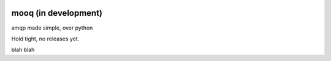 .. image:: docs/_static/logo_full2.png

.. image:: http://tactile.com.au/jenkins/buildStatus/icon?job=mooq1
    :target: https://github.com/jeremyarr/mooq

.. image:: https://img.shields.io/badge/license-MIT-blue.svg
    :target: https://github.com/jeremyarr/mooq

.. image:: https://tactile.com.au/badge-server/coverage/mooq1
    :target: https://github.com/jeremyarr/mooq


mooq (in development)
========================

amqp made simple, over python 

Hold tight, no releases yet.

blah blah

